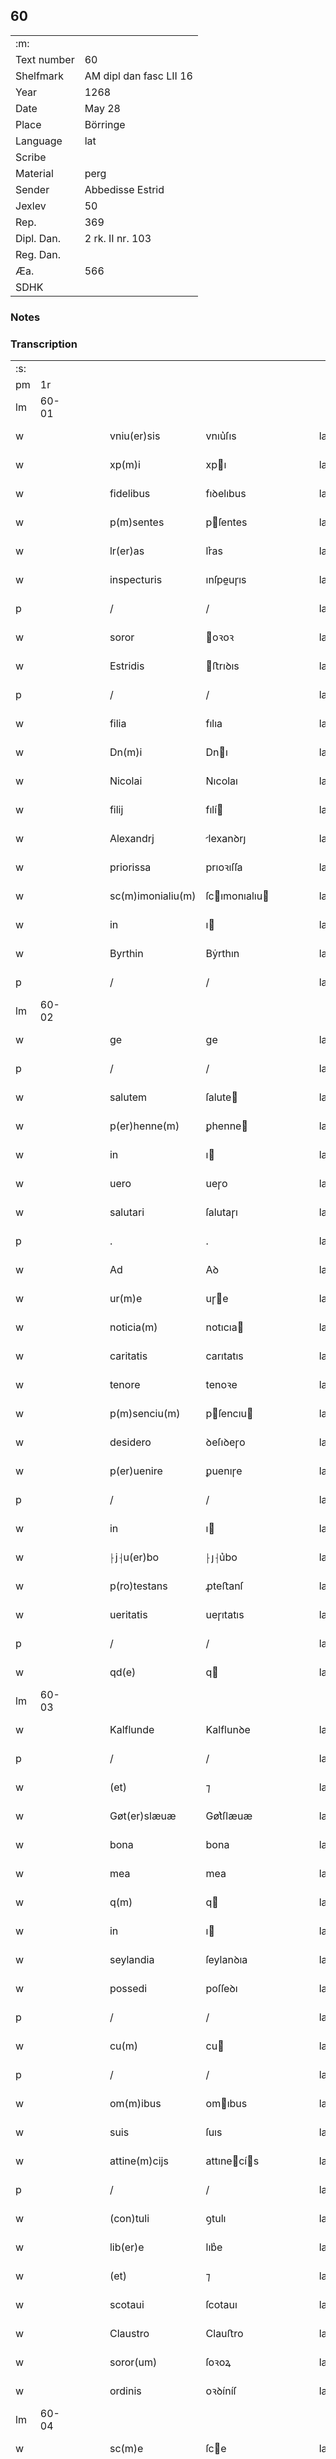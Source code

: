 ** 60
| :m:         |                         |
| Text number | 60                      |
| Shelfmark   | AM dipl dan fasc LII 16 |
| Year        | 1268                    |
| Date        | May 28                  |
| Place       | Börringe                |
| Language    | lat                     |
| Scribe      |                         |
| Material    | perg                    |
| Sender      | Abbedisse Estrid        |
| Jexlev      | 50                      |
| Rep.        | 369                     |
| Dipl. Dan.  | 2 rk. II nr. 103        |
| Reg. Dan.   |                         |
| Æa.         | 566                     |
| SDHK        |                         |

*** Notes


*** Transcription
| :s: |       |   |   |   |   |                   |                |   |   |   |   |     |   |   |   |             |
| pm  |    1r |   |   |   |   |                   |                |   |   |   |   |     |   |   |   |             |
| lm  | 60-01 |   |   |   |   |                   |                |   |   |   |   |     |   |   |   |             |
| w   |       |   |   |   |   | vniu(er)sis       | vnıu͛ſıs        |   |   |   |   | lat |   |   |   |       60-01 |
| w   |       |   |   |   |   | xp(m)i            | xpı           |   |   |   |   | lat |   |   |   |       60-01 |
| w   |       |   |   |   |   | fidelibus         | fıꝺelıbus      |   |   |   |   | lat |   |   |   |       60-01 |
| w   |       |   |   |   |   | p(m)sentes        | pſentes       |   |   |   |   | lat |   |   |   |       60-01 |
| w   |       |   |   |   |   | lr(er)as          | lr͛as           |   |   |   |   | lat |   |   |   |       60-01 |
| w   |       |   |   |   |   | inspecturis       | ınſpeuɼıs     |   |   |   |   | lat |   |   |   |       60-01 |
| p   |       |   |   |   |   | /                 | /              |   |   |   |   | lat |   |   |   |       60-01 |
| w   |       |   |   |   |   | soror             | oꝛoꝛ          |   |   |   |   | lat |   |   |   |       60-01 |
| w   |       |   |   |   |   | Estridis          | ﬅrıꝺıs        |   |   |   |   | lat |   |   |   |       60-01 |
| p   |       |   |   |   |   | /                 | /              |   |   |   |   | lat |   |   |   |       60-01 |
| w   |       |   |   |   |   | filia             | fılıa          |   |   |   |   | lat |   |   |   |       60-01 |
| w   |       |   |   |   |   | Dn(m)i            | Dnı           |   |   |   |   | lat |   |   |   |       60-01 |
| w   |       |   |   |   |   | Nicolai           | Nıcolaı        |   |   |   |   | lat |   |   |   |       60-01 |
| w   |       |   |   |   |   | filij             | fılí          |   |   |   |   | lat |   |   |   |       60-01 |
| w   |       |   |   |   |   | Alexandrj         | lexanꝺrȷ      |   |   |   |   | lat |   |   |   |       60-01 |
| w   |       |   |   |   |   | priorissa         | prıoꝛıſſa      |   |   |   |   | lat |   |   |   |       60-01 |
| w   |       |   |   |   |   | sc(m)imonialiu(m) | ſcımonıalıu  |   |   |   |   | lat |   |   |   |       60-01 |
| w   |       |   |   |   |   | in                | ı             |   |   |   |   | lat |   |   |   |       60-01 |
| w   |       |   |   |   |   | Byrthin           | Bẏrthın        |   |   |   |   | lat |   |   |   |       60-01 |
| p   |       |   |   |   |   | /                 | /              |   |   |   |   | lat |   |   |   |       60-01 |
| lm  | 60-02 |   |   |   |   |                   |                |   |   |   |   |     |   |   |   |             |
| w   |       |   |   |   |   | ge                | ge             |   |   |   |   | lat |   |   |   |       60-02 |
| p   |       |   |   |   |   | /                 | /              |   |   |   |   | lat |   |   |   |       60-02 |
| w   |       |   |   |   |   | salutem           | ſalute        |   |   |   |   | lat |   |   |   |       60-02 |
| w   |       |   |   |   |   | p(er)henne(m)     | ꝑhenne        |   |   |   |   | lat |   |   |   |       60-02 |
| w   |       |   |   |   |   | in                | ı             |   |   |   |   | lat |   |   |   |       60-02 |
| w   |       |   |   |   |   | uero              | ueɼo           |   |   |   |   | lat |   |   |   |       60-02 |
| w   |       |   |   |   |   | salutari          | ſalutaɼı       |   |   |   |   | lat |   |   |   |       60-02 |
| p   |       |   |   |   |   | .                 | .              |   |   |   |   | lat |   |   |   |       60-02 |
| w   |       |   |   |   |   | Ad                | Aꝺ             |   |   |   |   | lat |   |   |   |       60-02 |
| w   |       |   |   |   |   | ur(m)e            | uɼe           |   |   |   |   | lat |   |   |   |       60-02 |
| w   |       |   |   |   |   | noticia(m)        | notıcıa       |   |   |   |   | lat |   |   |   |       60-02 |
| w   |       |   |   |   |   | caritatis         | carıtatıs      |   |   |   |   | lat |   |   |   |       60-02 |
| w   |       |   |   |   |   | tenore            | tenoꝛe         |   |   |   |   | lat |   |   |   |       60-02 |
| w   |       |   |   |   |   | p(m)senciu(m)     | pſencıu      |   |   |   |   | lat |   |   |   |       60-02 |
| w   |       |   |   |   |   | desidero          | ꝺeſıꝺeɼo       |   |   |   |   | lat |   |   |   |       60-02 |
| w   |       |   |   |   |   | p(er)uenire       | ꝑuenıɼe        |   |   |   |   | lat |   |   |   |       60-02 |
| p   |       |   |   |   |   | /                 | /              |   |   |   |   | lat |   |   |   |       60-02 |
| w   |       |   |   |   |   | in                | ı             |   |   |   |   | lat |   |   |   |       60-02 |
| w   |       |   |   |   |   | ⸠j⸡u(er)bo        | ⸠ȷ⸡u͛bo         |   |   |   |   | lat |   |   |   |       60-02 |
| w   |       |   |   |   |   | p(ro)testans      | ꝓteﬅanſ        |   |   |   |   | lat |   |   |   |       60-02 |
| w   |       |   |   |   |   | ueritatis         | ueɼıtatıs      |   |   |   |   | lat |   |   |   |       60-02 |
| p   |       |   |   |   |   | /                 | /              |   |   |   |   | lat |   |   |   |       60-02 |
| w   |       |   |   |   |   | qd(e)             | q             |   |   |   |   | lat |   |   |   |       60-02 |
| lm  | 60-03 |   |   |   |   |                   |                |   |   |   |   |     |   |   |   |             |
| w   |       |   |   |   |   | Kalflunde         | Kalflunꝺe      |   |   |   |   | lat |   |   |   |       60-03 |
| p   |       |   |   |   |   | /                 | /              |   |   |   |   | lat |   |   |   |       60-03 |
| w   |       |   |   |   |   | (et)              | ⁊              |   |   |   |   | lat |   |   |   |       60-03 |
| w   |       |   |   |   |   | Gøt(er)slæuæ      | Gøt͛ſlæuæ       |   |   |   |   | lat |   |   |   |       60-03 |
| w   |       |   |   |   |   | bona              | bona           |   |   |   |   | lat |   |   |   |       60-03 |
| w   |       |   |   |   |   | mea               | mea            |   |   |   |   | lat |   |   |   |       60-03 |
| w   |       |   |   |   |   | q(m)              | q             |   |   |   |   | lat |   |   |   |       60-03 |
| w   |       |   |   |   |   | in                | ı             |   |   |   |   | lat |   |   |   |       60-03 |
| w   |       |   |   |   |   | seylandia         | ſeylanꝺıa      |   |   |   |   | lat |   |   |   |       60-03 |
| w   |       |   |   |   |   | possedi           | poſſeꝺı        |   |   |   |   | lat |   |   |   |       60-03 |
| p   |       |   |   |   |   | /                 | /              |   |   |   |   | lat |   |   |   |       60-03 |
| w   |       |   |   |   |   | cu(m)             | cu            |   |   |   |   | lat |   |   |   |       60-03 |
| p   |       |   |   |   |   | /                 | /              |   |   |   |   | lat |   |   |   |       60-03 |
| w   |       |   |   |   |   | om(m)ibus         | omıbus        |   |   |   |   | lat |   |   |   |       60-03 |
| w   |       |   |   |   |   | suis              | ſuıs           |   |   |   |   | lat |   |   |   |       60-03 |
| w   |       |   |   |   |   | attine(m)cijs     | attınecís    |   |   |   |   | lat |   |   |   |       60-03 |
| p   |       |   |   |   |   | /                 | /              |   |   |   |   | lat |   |   |   |       60-03 |
| w   |       |   |   |   |   | (con)tuli         | ꝯtulı          |   |   |   |   | lat |   |   |   |       60-03 |
| w   |       |   |   |   |   | lib(er)e          | lıb͛e           |   |   |   |   | lat |   |   |   |       60-03 |
| w   |       |   |   |   |   | (et)              | ⁊              |   |   |   |   | lat |   |   |   |       60-03 |
| w   |       |   |   |   |   | scotaui           | ſcotauı        |   |   |   |   | lat |   |   |   |       60-03 |
| w   |       |   |   |   |   | Claustro          | Clauﬅro        |   |   |   |   | lat |   |   |   |       60-03 |
| w   |       |   |   |   |   | soror(um)         | ſoꝛoꝝ          |   |   |   |   | lat |   |   |   |       60-03 |
| w   |       |   |   |   |   | ordinis           | oꝛꝺíníſ        |   |   |   |   | lat |   |   |   |       60-03 |
| lm  | 60-04 |   |   |   |   |                   |                |   |   |   |   |     |   |   |   |             |
| w   |       |   |   |   |   | sc(m)e            | ſce           |   |   |   |   | lat |   |   |   |       60-04 |
| w   |       |   |   |   |   | Clare             | Clare          |   |   |   |   | lat |   |   |   |       60-04 |
| w   |       |   |   |   |   | Roschildis        | Roſchılꝺıs     |   |   |   |   | lat |   |   |   |       60-04 |
| p   |       |   |   |   |   | /                 | /              |   |   |   |   | lat |   |   |   |       60-04 |
| w   |       |   |   |   |   | p(er)petuo        | ꝑpetuo         |   |   |   |   | lat |   |   |   |       60-04 |
| w   |       |   |   |   |   | possidenda        | poſſıꝺenꝺa     |   |   |   |   | lat |   |   |   |       60-04 |
| p   |       |   |   |   |   | ,                 | ,              |   |   |   |   | lat |   |   |   |       60-04 |
| w   |       |   |   |   |   | hac               | hac            |   |   |   |   | lat |   |   |   |       60-04 |
| w   |       |   |   |   |   | t(i)n             | t̅             |   |   |   |   | lat |   |   |   |       60-04 |
| w   |       |   |   |   |   | addita            | aꝺꝺıta         |   |   |   |   | lat |   |   |   |       60-04 |
| w   |       |   |   |   |   | (con)dit(m)oe     | ꝯꝺıtoe        |   |   |   |   | lat |   |   |   |       60-04 |
| p   |       |   |   |   |   | /                 | /              |   |   |   |   | lat |   |   |   |       60-04 |
| w   |       |   |   |   |   | ut                | ut             |   |   |   |   | lat |   |   |   |       60-04 |
| w   |       |   |   |   |   | ex                | ex             |   |   |   |   | lat |   |   |   |       60-04 |
| w   |       |   |   |   |   | eisdem            | eıſꝺe         |   |   |   |   | lat |   |   |   |       60-04 |
| w   |       |   |   |   |   | bonis             | bonıſ          |   |   |   |   | lat |   |   |   |       60-04 |
| w   |       |   |   |   |   | duce(m)te         | ꝺucete        |   |   |   |   | lat |   |   |   |       60-04 |
| w   |       |   |   |   |   | m(ra)r            | r            |   |   |   |   | lat |   |   |   |       60-04 |
| w   |       |   |   |   |   | de(e)n            | ꝺe̅            |   |   |   |   | lat |   |   |   |       60-04 |
| w   |       |   |   |   |   | solue(er)ntur     | ſolue͛ntuɼ      |   |   |   |   | lat |   |   |   |       60-04 |
| p   |       |   |   |   |   | /                 | /              |   |   |   |   | lat |   |   |   |       60-04 |
| w   |       |   |   |   |   | locis             | locıs          |   |   |   |   | lat |   |   |   |       60-04 |
| w   |       |   |   |   |   | religiosis        | relıgıoſıs     |   |   |   |   | lat |   |   |   |       60-04 |
| p   |       |   |   |   |   | /                 | /              |   |   |   |   | lat |   |   |   |       60-04 |
| w   |       |   |   |   |   | hos-¦pitalibus    | hoſ-¦pıtalıbuſ |   |   |   |   | lat |   |   |   | 60-04—60-05 |
| p   |       |   |   |   |   | /                 | /              |   |   |   |   | lat |   |   |   |       60-05 |
| w   |       |   |   |   |   | (et)              | ⁊              |   |   |   |   | lat |   |   |   |       60-05 |
| w   |       |   |   |   |   | ecc(m)ijs         | eccıȷs        |   |   |   |   | lat |   |   |   |       60-05 |
| p   |       |   |   |   |   | /                 | /              |   |   |   |   | lat |   |   |   |       60-05 |
| w   |       |   |   |   |   | scd(m)m           | ſcꝺ          |   |   |   |   | lat |   |   |   |       60-05 |
| w   |       |   |   |   |   | disposit(m)oem    | ꝺıſpoſıtoe   |   |   |   |   | lat |   |   |   |       60-05 |
| w   |       |   |   |   |   | dil(m)ti          | ꝺıltı         |   |   |   |   | lat |   |   |   |       60-05 |
| w   |       |   |   |   |   | cognati           | cognatı        |   |   |   |   | lat |   |   |   |       60-05 |
| w   |       |   |   |   |   | mei               | meı            |   |   |   |   | lat |   |   |   |       60-05 |
| w   |       |   |   |   |   | fr(m)is           | frıs          |   |   |   |   | lat |   |   |   |       60-05 |
| w   |       |   |   |   |   | Astradi           | ﬅraꝺı         |   |   |   |   | lat |   |   |   |       60-05 |
| w   |       |   |   |   |   | ordinis           | oꝛꝺíníſ        |   |   |   |   | lat |   |   |   |       60-05 |
| w   |       |   |   |   |   | minor(um)         | ınoꝝ          |   |   |   |   | lat |   |   |   |       60-05 |
| p   |       |   |   |   |   | /                 | /              |   |   |   |   | lat |   |   |   |       60-05 |
| w   |       |   |   |   |   | erogande          | eroganꝺe       |   |   |   |   | lat |   |   |   |       60-05 |
| p   |       |   |   |   |   | ,                 | ,              |   |   |   |   | lat |   |   |   |       60-05 |
| w   |       |   |   |   |   | Nec               | Nec            |   |   |   |   | lat |   |   |   |       60-05 |
| w   |       |   |   |   |   | fuit              | fuıt           |   |   |   |   | lat |   |   |   |       60-05 |
| w   |       |   |   |   |   | aliquo            | alıquo         |   |   |   |   | lat |   |   |   |       60-05 |
| w   |       |   |   |   |   | modo              | moꝺo           |   |   |   |   | lat |   |   |   |       60-05 |
| p   |       |   |   |   |   | /                 | /              |   |   |   |   | lat |   |   |   |       60-05 |
| w   |       |   |   |   |   | n(c)              | nͨ              |   |   |   |   | lat |   |   |   |       60-05 |
| w   |       |   |   |   |   | est               | eﬅ             |   |   |   |   | lat |   |   |   |       60-05 |
| p   |       |   |   |   |   | /                 | /              |   |   |   |   | lat |   |   |   |       60-05 |
| lm  | 60-06 |   |   |   |   |                   |                |   |   |   |   |     |   |   |   |             |
| w   |       |   |   |   |   | mee               | mee            |   |   |   |   | lat |   |   |   |       60-06 |
| w   |       |   |   |   |   | uoluntatis        | uoluntatıſ     |   |   |   |   | lat |   |   |   |       60-06 |
| p   |       |   |   |   |   | /                 | /              |   |   |   |   | lat |   |   |   |       60-06 |
| w   |       |   |   |   |   | q(uod)            | ꝙ              |   |   |   |   | lat |   |   |   |       60-06 |
| w   |       |   |   |   |   | de                | ꝺe             |   |   |   |   | lat |   |   |   |       60-06 |
| w   |       |   |   |   |   | p(m)fatis         | p̅fatıſ         |   |   |   |   | lat |   |   |   |       60-06 |
| w   |       |   |   |   |   | bonis             | bonıs          |   |   |   |   | lat |   |   |   |       60-06 |
| p   |       |   |   |   |   | /                 | /              |   |   |   |   | lat |   |   |   |       60-06 |
| w   |       |   |   |   |   | unq(uod)(ra)      | unꝙ           |   |   |   |   | lat |   |   |   |       60-06 |
| w   |       |   |   |   |   | aliq(i)d          | alıqꝺ         |   |   |   |   | lat |   |   |   |       60-06 |
| w   |       |   |   |   |   | aliud             | alıuꝺ          |   |   |   |   | lat |   |   |   |       60-06 |
| w   |       |   |   |   |   | fieret            | fıeret         |   |   |   |   | lat |   |   |   |       60-06 |
| p   |       |   |   |   |   | /                 | /              |   |   |   |   | lat |   |   |   |       60-06 |
| w   |       |   |   |   |   | aut               | aut            |   |   |   |   | lat |   |   |   |       60-06 |
| w   |       |   |   |   |   | q(i)cq(uod)(ra)   | qcꝙ          |   |   |   |   | lat |   |   |   |       60-06 |
| w   |       |   |   |   |   | aliud             | alıuꝺ          |   |   |   |   | lat |   |   |   |       60-06 |
| w   |       |   |   |   |   | ordinaret(ur)     | oꝛꝺınaret᷑      |   |   |   |   | lat |   |   |   |       60-06 |
| w   |       |   |   |   |   | ab                | ab             |   |   |   |   | lat |   |   |   |       60-06 |
| w   |       |   |   |   |   | aliquo            | alıquo         |   |   |   |   | lat |   |   |   |       60-06 |
| w   |       |   |   |   |   | uiuente           | uíuente        |   |   |   |   | lat |   |   |   |       60-06 |
| p   |       |   |   |   |   | /                 | /              |   |   |   |   | lat |   |   |   |       60-06 |
| w   |       |   |   |   |   | q(uod)(ra)        | ꝙ             |   |   |   |   | lat |   |   |   |       60-06 |
| w   |       |   |   |   |   | qd(e)             | q             |   |   |   |   | lat |   |   |   |       60-06 |
| w   |       |   |   |   |   | feci              | fecı           |   |   |   |   | lat |   |   |   |       60-06 |
| p   |       |   |   |   |   | /                 | /              |   |   |   |   | lat |   |   |   |       60-06 |
| w   |       |   |   |   |   | (et)              | ⁊              |   |   |   |   | lat |   |   |   |       60-06 |
| w   |       |   |   |   |   | ordinauj          | oꝛꝺınau       |   |   |   |   | lat |   |   |   |       60-06 |
| w   |       |   |   |   |   | i(m)              | ı             |   |   |   |   | lat |   |   |   |       60-06 |
| lm  | 60-07 |   |   |   |   |                   |                |   |   |   |   |     |   |   |   |             |
| w   |       |   |   |   |   | mea               | mea            |   |   |   |   | lat |   |   |   |       60-07 |
| w   |       |   |   |   |   | (con)u(er)sio(m)e | ꝯu͛ſıoe        |   |   |   |   | lat |   |   |   |       60-07 |
| p   |       |   |   |   |   | /                 | /              |   |   |   |   | lat |   |   |   |       60-07 |
| w   |       |   |   |   |   | siue              | ſıue           |   |   |   |   | lat |   |   |   |       60-07 |
| w   |       |   |   |   |   | qn(m)             | qn            |   |   |   |   | lat |   |   |   |       60-07 |
| w   |       |   |   |   |   | assu(m)psi        | aſſupſı       |   |   |   |   | lat |   |   |   |       60-07 |
| w   |       |   |   |   |   | habitu(m)         | habıtu        |   |   |   |   | lat |   |   |   |       60-07 |
| w   |       |   |   |   |   | regularem         | regulare      |   |   |   |   | lat |   |   |   |       60-07 |
| p   |       |   |   |   |   | /                 | /              |   |   |   |   | lat |   |   |   |       60-07 |
| w   |       |   |   |   |   | cu(m)             | cu            |   |   |   |   | lat |   |   |   |       60-07 |
| w   |       |   |   |   |   | adhuc             | aꝺhuc          |   |   |   |   | lat |   |   |   |       60-07 |
| w   |       |   |   |   |   | mee               | mee            |   |   |   |   | lat |   |   |   |       60-07 |
| w   |       |   |   |   |   | p(ro)prie         | rıe           |   |   |   |   | lat |   |   |   |       60-07 |
| w   |       |   |   |   |   | (et)              | ⁊              |   |   |   |   | lat |   |   |   |       60-07 |
| w   |       |   |   |   |   | ultime            | ultıme         |   |   |   |   | lat |   |   |   |       60-07 |
| w   |       |   |   |   |   | fui               | fuı            |   |   |   |   | lat |   |   |   |       60-07 |
| w   |       |   |   |   |   | plenarie          | plenaɼıe       |   |   |   |   | lat |   |   |   |       60-07 |
| w   |       |   |   |   |   | arbitra           | arbıtɼa        |   |   |   |   | lat |   |   |   |       60-07 |
| w   |       |   |   |   |   | uoluntatis        | uoluntatıs     |   |   |   |   | lat |   |   |   |       60-07 |
| p   |       |   |   |   |   | /                 | /              |   |   |   |   | lat |   |   |   |       60-07 |
| w   |       |   |   |   |   | q(m)              | q             |   |   |   |   | lat |   |   |   |       60-07 |
| w   |       |   |   |   |   | quidem            | quıꝺe         |   |   |   |   | lat |   |   |   |       60-07 |
| w   |       |   |   |   |   | ordi-¦natio       | oꝛꝺı-¦natıo    |   |   |   |   | lat |   |   |   | 60-07—60-08 |
| p   |       |   |   |   |   | /                 | /              |   |   |   |   | lat |   |   |   |       60-08 |
| w   |       |   |   |   |   | de                | ꝺe             |   |   |   |   | lat |   |   |   |       60-08 |
| w   |       |   |   |   |   | u(er)bo           | u͛bo            |   |   |   |   | lat |   |   |   |       60-08 |
| w   |       |   |   |   |   | ad                | aꝺ             |   |   |   |   | lat |   |   |   |       60-08 |
| w   |       |   |   |   |   | u(er)bu(m)        | u͛bu           |   |   |   |   | lat |   |   |   |       60-08 |
| p   |       |   |   |   |   | /                 | /              |   |   |   |   | lat |   |   |   |       60-08 |
| w   |       |   |   |   |   | sup(ra)           | ſupᷓ            |   |   |   |   | lat |   |   |   |       60-08 |
| w   |       |   |   |   |   | in                | ı             |   |   |   |   | lat |   |   |   |       60-08 |
| w   |       |   |   |   |   | p(m)senti         | pſentı        |   |   |   |   | lat |   |   |   |       60-08 |
| w   |       |   |   |   |   | lr(er)a           | lr͛a            |   |   |   |   | lat |   |   |   |       60-08 |
| w   |       |   |   |   |   | est               | eﬅ             |   |   |   |   | lat |   |   |   |       60-08 |
| w   |       |   |   |   |   | exp(m)ssa         | exp̅ſſa         |   |   |   |   | lat |   |   |   |       60-08 |
| p   |       |   |   |   |   | ,                 | ,              |   |   |   |   | lat |   |   |   |       60-08 |
| w   |       |   |   |   |   | Jllos             | Jllos          |   |   |   |   | lat |   |   |   |       60-08 |
| w   |       |   |   |   |   | g(ur)             | g᷑              |   |   |   |   | lat |   |   |   |       60-08 |
| w   |       |   |   |   |   | qui               | quı            |   |   |   |   | lat |   |   |   |       60-08 |
| w   |       |   |   |   |   | p(m)dc(m)a        | p̅ꝺca          |   |   |   |   | lat |   |   |   |       60-08 |
| w   |       |   |   |   |   | bona              | bona           |   |   |   |   | lat |   |   |   |       60-08 |
| w   |       |   |   |   |   | i(m)iuste         | ííuﬅe         |   |   |   |   | lat |   |   |   |       60-08 |
| w   |       |   |   |   |   | suar(um)          | ſuaꝝ           |   |   |   |   | lat |   |   |   |       60-08 |
| w   |       |   |   |   |   | p(er)icl(m)m      | ꝑıcl         |   |   |   |   | lat |   |   |   |       60-08 |
| w   |       |   |   |   |   | detine(m)t        | ꝺetınet       |   |   |   |   | lat |   |   |   |       60-08 |
| w   |       |   |   |   |   | ai(m)ar(um)       | aıaꝝ          |   |   |   |   | lat |   |   |   |       60-08 |
| p   |       |   |   |   |   | /                 | /              |   |   |   |   | lat |   |   |   |       60-08 |
| w   |       |   |   |   |   | q(ua)nta          | qnta          |   |   |   |   | lat |   |   |   |       60-08 |
| w   |       |   |   |   |   | possu(m)          | poſſu         |   |   |   |   | lat |   |   |   |       60-08 |
| lm  | 60-09 |   |   |   |   |                   |                |   |   |   |   |     |   |   |   |             |
| w   |       |   |   |   |   | rogo              | rogo           |   |   |   |   | lat |   |   |   |       60-09 |
| w   |       |   |   |   |   | affc(m)oe         | affcoe        |   |   |   |   | lat |   |   |   |       60-09 |
| p   |       |   |   |   |   | /                 | /              |   |   |   |   | lat |   |   |   |       60-09 |
| w   |       |   |   |   |   | p(er)             | ꝑ              |   |   |   |   | lat |   |   |   |       60-09 |
| w   |       |   |   |   |   | asp(er)sione(m)   | aſꝑſıone      |   |   |   |   | lat |   |   |   |       60-09 |
| w   |       |   |   |   |   | nichilomin(us)    | nıchılomıꝰ    |   |   |   |   | lat |   |   |   |       60-09 |
| w   |       |   |   |   |   | obsecrans         | obſecranſ      |   |   |   |   | lat |   |   |   |       60-09 |
| w   |       |   |   |   |   | sangu(m)is        | ſanguıs       |   |   |   |   | lat |   |   |   |       60-09 |
| w   |       |   |   |   |   | crucifixi         | crucıfıxı      |   |   |   |   | lat |   |   |   |       60-09 |
| p   |       |   |   |   |   | /                 | /              |   |   |   |   | lat |   |   |   |       60-09 |
| w   |       |   |   |   |   | q(ua)tin(us)      | qtıꝰ         |   |   |   |   | lat |   |   |   |       60-09 |
| w   |       |   |   |   |   | ad                | aꝺ             |   |   |   |   | lat |   |   |   |       60-09 |
| w   |       |   |   |   |   | d(m)m             | ꝺ            |   |   |   |   | lat |   |   |   |       60-09 |
| w   |       |   |   |   |   | iustum            | ıuﬅu          |   |   |   |   | lat |   |   |   |       60-09 |
| w   |       |   |   |   |   | iudice(st)        | ıuꝺıce̅         |   |   |   |   | lat |   |   |   |       60-09 |
| w   |       |   |   |   |   | (et)              | ⁊              |   |   |   |   | lat |   |   |   |       60-09 |
| w   |       |   |   |   |   | dist(i)ctum       | ꝺıﬅu        |   |   |   |   | lat |   |   |   |       60-09 |
| w   |       |   |   |   |   | me(m)tis          | metıs         |   |   |   |   | lat |   |   |   |       60-09 |
| w   |       |   |   |   |   | ocl(m)os          | ocl̅os          |   |   |   |   | lat |   |   |   |       60-09 |
| w   |       |   |   |   |   | dirige(m)-¦tes    | ꝺırıge-¦teſ   |   |   |   |   | lat |   |   |   | 60-09—60-10 |
| p   |       |   |   |   |   | /                 | /              |   |   |   |   | lat |   |   |   |       60-10 |
| w   |       |   |   |   |   | sepe              | ſepe           |   |   |   |   | lat |   |   |   |       60-10 |
| w   |       |   |   |   |   | dc(i)a            | ꝺc̅a            |   |   |   |   | lat |   |   |   |       60-10 |
| w   |       |   |   |   |   | bona              | bona           |   |   |   |   | lat |   |   |   |       60-10 |
| w   |       |   |   |   |   | cu(m)             | cu            |   |   |   |   | lat |   |   |   |       60-10 |
| w   |       |   |   |   |   | o(m)ibus          | oıbus         |   |   |   |   | lat |   |   |   |       60-10 |
| w   |       |   |   |   |   | suis              | ſuıs           |   |   |   |   | lat |   |   |   |       60-10 |
| w   |       |   |   |   |   | attine(m)cijs     | attınecís    |   |   |   |   | lat |   |   |   |       60-10 |
| w   |       |   |   |   |   | restitua(m)t      | reﬅıtuat      |   |   |   |   | lat |   |   |   |       60-10 |
| w   |       |   |   |   |   | integraliter      | ıntegralıteɼ   |   |   |   |   | lat |   |   |   |       60-10 |
| w   |       |   |   |   |   | mo(m)asterio      | oaﬅeɼıo      |   |   |   |   | lat |   |   |   |       60-10 |
| w   |       |   |   |   |   | sc(i)e            | ſc̅e            |   |   |   |   | lat |   |   |   |       60-10 |
| w   |       |   |   |   |   | Clare             | Clare          |   |   |   |   | lat |   |   |   |       60-10 |
| w   |       |   |   |   |   | memorato          | memoꝛato       |   |   |   |   | lat |   |   |   |       60-10 |
| p   |       |   |   |   |   | /                 | /              |   |   |   |   | lat |   |   |   |       60-10 |
| w   |       |   |   |   |   | lib(er)e          | lıb͛e           |   |   |   |   | lat |   |   |   |       60-10 |
| w   |       |   |   |   |   | (et)              | ⁊              |   |   |   |   | lat |   |   |   |       60-10 |
| w   |       |   |   |   |   | quiete            | quıete         |   |   |   |   | lat |   |   |   |       60-10 |
| w   |       |   |   |   |   | p(er)m(t)te(m)tes | ꝑmteteſ      |   |   |   |   | lat |   |   |   |       60-10 |
| lm  | 60-11 |   |   |   |   |                   |                |   |   |   |   |     |   |   |   |             |
| w   |       |   |   |   |   | ip(m)m            | ıp           |   |   |   |   | lat |   |   |   |       60-11 |
| w   |       |   |   |   |   | ea                | ea             |   |   |   |   | lat |   |   |   |       60-11 |
| w   |       |   |   |   |   | in                | ı             |   |   |   |   | lat |   |   |   |       60-11 |
| w   |       |   |   |   |   | posterum          | poﬅeɼu        |   |   |   |   | lat |   |   |   |       60-11 |
| w   |       |   |   |   |   | possidere         | poſſıꝺeɼe      |   |   |   |   | lat |   |   |   |       60-11 |
| p   |       |   |   |   |   | ,                 | ,              |   |   |   |   | lat |   |   |   |       60-11 |
| w   |       |   |   |   |   | Ad                | Aꝺ             |   |   |   |   | lat |   |   |   |       60-11 |
| w   |       |   |   |   |   | maiorem           | maıoꝛe        |   |   |   |   | lat |   |   |   |       60-11 |
| w   |       |   |   |   |   | aute(m)           | aute          |   |   |   |   | lat |   |   |   |       60-11 |
| w   |       |   |   |   |   | (et)              | ⁊              |   |   |   |   | lat |   |   |   |       60-11 |
| w   |       |   |   |   |   | clariorem         | claɼıoꝛe      |   |   |   |   | lat |   |   |   |       60-11 |
| w   |       |   |   |   |   | p(m)dc(m)or(um)   | p̅ꝺcoꝝ         |   |   |   |   | lat |   |   |   |       60-11 |
| w   |       |   |   |   |   | c(er)titudinem    | c͛tıtuꝺıne     |   |   |   |   | lat |   |   |   |       60-11 |
| p   |       |   |   |   |   | /                 | /              |   |   |   |   | lat |   |   |   |       60-11 |
| w   |       |   |   |   |   | feci              | fecı           |   |   |   |   | lat |   |   |   |       60-11 |
| w   |       |   |   |   |   | p(m)senciu(m)     | pſencıu      |   |   |   |   | lat |   |   |   |       60-11 |
| w   |       |   |   |   |   | seriem            | ſerıe         |   |   |   |   | lat |   |   |   |       60-11 |
| p   |       |   |   |   |   | /                 | /              |   |   |   |   | lat |   |   |   |       60-11 |
| w   |       |   |   |   |   | sigillo           | ſıgıllo        |   |   |   |   | lat |   |   |   |       60-11 |
| w   |       |   |   |   |   | mei               | meı            |   |   |   |   | lat |   |   |   |       60-11 |
| w   |       |   |   |   |   | con-¦uentus       | con-¦uentus    |   |   |   |   | lat |   |   |   | 60-11—60-12 |
| w   |       |   |   |   |   | consignari        | conſıgnaɼı     |   |   |   |   | lat |   |   |   |       60-12 |
| p   |       |   |   |   |   | .                 | .              |   |   |   |   | lat |   |   |   |       60-12 |
| w   |       |   |   |   |   | Dat(m)            | Dat           |   |   |   |   | lat |   |   |   |       60-12 |
| w   |       |   |   |   |   | Byrthingæ         | Byrthıngæ      |   |   |   |   | lat |   |   |   |       60-12 |
| w   |       |   |   |   |   | anno              | anno           |   |   |   |   | lat |   |   |   |       60-12 |
| w   |       |   |   |   |   | dn(m)i            | ꝺnı           |   |   |   |   | lat |   |   |   |       60-12 |
| n   |       |   |   |   |   | m(o)              | ͦ              |   |   |   |   | lat |   |   |   |       60-12 |
| n   |       |   |   |   |   | c(o)c             | cͦc             |   |   |   |   | lat |   |   |   |       60-12 |
| n   |       |   |   |   |   | lxv(o)iij         | lxvͦııȷ         |   |   |   |   | lat |   |   |   |       60-12 |
| p   |       |   |   |   |   | /                 | /              |   |   |   |   | lat |   |   |   |       60-12 |
| w   |       |   |   |   |   | scd(m)i           | ſcꝺı          |   |   |   |   | lat |   |   |   |       60-12 |
| w   |       |   |   |   |   | fe( )(ra)         | feꝶ           |   |   |   |   | lat |   |   |   |       60-12 |
| w   |       |   |   |   |   | pentecost(er)⁘    | pentecoſt͛⁘     |   |   |   |   | lat |   |   |   |       60-12 |
| :e: |       |   |   |   |   |                   |                |   |   |   |   |     |   |   |   |             |

